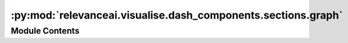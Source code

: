 :py:mod:`relevanceai.visualise.dash_components.sections.graph`
==============================================================

.. py:module:: relevanceai.visualise.dash_components.sections.graph


Module Contents
---------------

.. py:function:: build_graph(app: dash.Dash, data, layout) -> dash.html.Div

   Builds the graph component of the layout.


